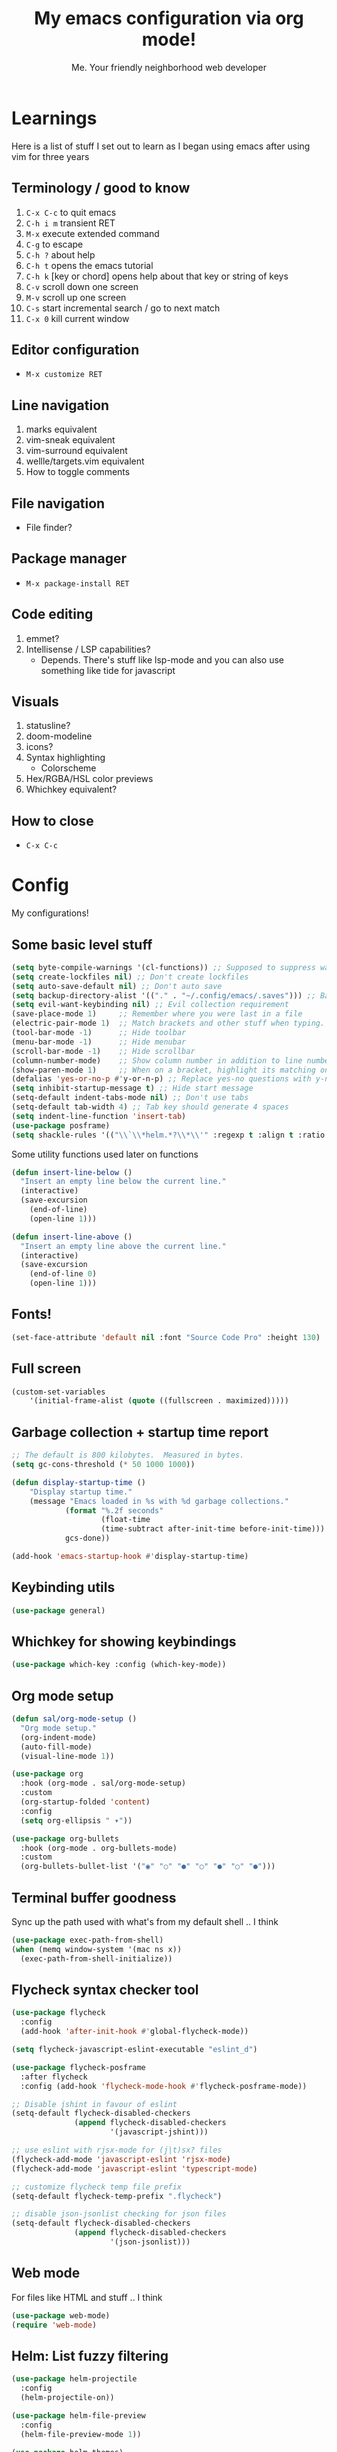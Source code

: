 #+title: My emacs configuration via org mode!
#+author: Me. Your friendly neighborhood web developer

* Learnings

Here is a list of stuff I set out to learn as I began using emacs
after using vim for three years

** Terminology / good to know
1) ~C-x C-c~ to quit emacs
2) ~C-h i m~ transient RET
3) ~M-x~ execute extended command
4) ~C-g~ to escape
5) ~C-h ?~ about help
6) ~C-h t~ opens the emacs tutorial
7) ~C-h k~ [key or chord] opens help about that key or string of keys
8) ~C-v~ scroll down one screen
9) ~M-v~ scroll up one screen
10) ~C-s~ start incremental search / go to next match
11) ~C-x 0~ kill current window

** Editor configuration
- ~M-x customize RET~

** Line navigation
1) marks equivalent
2) vim-sneak equivalent
3) vim-surround equivalent
4) wellle/targets.vim equivalent
5) How to toggle comments

** File navigation
- File finder?

** Package manager
- ~M-x package-install RET~

** Code editing
1) emmet?
2) Intellisense / LSP capabilities?
   - Depends. There's stuff like lsp-mode and you can also use something like tide for javascript

** Visuals
1) statusline?
2) doom-modeline
3) icons?
4) Syntax highlighting
   * Colorscheme
5) Hex/RGBA/HSL color previews
6) Whichkey equivalent?

** How to close
- ~C-x C-c~


* Config

My configurations!

** Some basic level stuff

#+begin_src emacs-lisp
  (setq byte-compile-warnings '(cl-functions)) ;; Supposed to suppress warnings about cl being deprecated
  (setq create-lockfiles nil) ;; Don't create lockfiles
  (setq auto-save-default nil) ;; Don't auto save
  (setq backup-directory-alist '(("." . "~/.config/emacs/.saves"))) ;; Backup files in ~/.saves
  (setq evil-want-keybinding nil) ;; Evil collection requirement
  (save-place-mode 1)     ;; Remember where you were last in a file
  (electric-pair-mode 1)  ;; Match brackets and other stuff when typing. Another alternative: https://github.com/Fuco1/smartparens
  (tool-bar-mode -1)      ;; Hide toolbar
  (menu-bar-mode -1)      ;; Hide menubar
  (scroll-bar-mode -1)    ;; Hide scrollbar
  (column-number-mode)    ;; Show column number in addition to line number
  (show-paren-mode 1)     ;; When on a bracket, highlight its matching one
  (defalias 'yes-or-no-p #'y-or-n-p) ;; Replace yes-no questions with y-n questions
  (setq inhibit-startup-message t) ;; Hide start message
  (setq-default indent-tabs-mode nil) ;; Don't use tabs
  (setq-default tab-width 4) ;; Tab key should generate 4 spaces
  (setq indent-line-function 'insert-tab)
  (use-package posframe)
  (setq shackle-rules '(("\\`\\*helm.*?\\*\\'" :regexp t :align t :ratio 0.4))) ;; Make it so helm-M-x and similar helm methods don't raise the file buffer and instead overlay
#+end_src

Some utility functions used later on functions

#+begin_src emacs-lisp
  (defun insert-line-below ()
    "Insert an empty line below the current line."
    (interactive)
    (save-excursion
      (end-of-line)
      (open-line 1)))

  (defun insert-line-above ()
    "Insert an empty line above the current line."
    (interactive)
    (save-excursion
      (end-of-line 0)
      (open-line 1)))
#+end_src

** Fonts!

#+begin_src emacs-lisp
(set-face-attribute 'default nil :font "Source Code Pro" :height 130)
#+end_src

** Full screen

#+begin_src emacs-lisp
  (custom-set-variables
      '(initial-frame-alist (quote ((fullscreen . maximized)))))
#+end_src

** Garbage collection + startup time report
#+begin_src emacs-lisp
;; The default is 800 kilobytes.  Measured in bytes.
(setq gc-cons-threshold (* 50 1000 1000))

(defun display-startup-time ()
    "Display startup time."
    (message "Emacs loaded in %s with %d garbage collections."
            (format "%.2f seconds"
                    (float-time
                    (time-subtract after-init-time before-init-time)))
            gcs-done))

(add-hook 'emacs-startup-hook #'display-startup-time)
#+end_src
** Keybinding utils

#+begin_src emacs-lisp
(use-package general)
#+end_src
** Whichkey for showing keybindings

#+begin_src emacs-lisp
(use-package which-key :config (which-key-mode))
#+end_src
** Org mode setup

#+begin_src emacs-lisp
  (defun sal/org-mode-setup ()
    "Org mode setup."
    (org-indent-mode)
    (auto-fill-mode)
    (visual-line-mode 1))

  (use-package org
    :hook (org-mode . sal/org-mode-setup)
    :custom
    (org-startup-folded 'content)
    :config
    (setq org-ellipsis " ▾"))

  (use-package org-bullets
    :hook (org-mode . org-bullets-mode)
    :custom
    (org-bullets-bullet-list '("◉" "○" "●" "○" "●" "○" "●")))
#+end_src
** Terminal buffer goodness

Sync up the path used with what's from my default shell .. I think

#+begin_src emacs-lisp
(use-package exec-path-from-shell)
(when (memq window-system '(mac ns x))
  (exec-path-from-shell-initialize))
#+end_src
** Flycheck syntax checker tool

#+begin_src emacs-lisp
  (use-package flycheck
    :config
    (add-hook 'after-init-hook #'global-flycheck-mode))

  (setq flycheck-javascript-eslint-executable "eslint_d")

  (use-package flycheck-posframe
    :after flycheck
    :config (add-hook 'flycheck-mode-hook #'flycheck-posframe-mode))

  ;; Disable jshint in favour of eslint
  (setq-default flycheck-disabled-checkers
                (append flycheck-disabled-checkers
                        '(javascript-jshint)))

  ;; use eslint with rjsx-mode for (j|t)sx? files
  (flycheck-add-mode 'javascript-eslint 'rjsx-mode)
  (flycheck-add-mode 'javascript-eslint 'typescript-mode)

  ;; customize flycheck temp file prefix
  (setq-default flycheck-temp-prefix ".flycheck")

  ;; disable json-jsonlist checking for json files
  (setq-default flycheck-disabled-checkers
                (append flycheck-disabled-checkers
                        '(json-jsonlist)))
#+end_src

** Web mode

For files like HTML and stuff .. I think

#+begin_src emacs-lisp
(use-package web-mode)
(require 'web-mode)
#+end_src

** Helm: List fuzzy filtering

#+begin_src emacs-lisp
  (use-package helm-projectile
    :config
    (helm-projectile-on))

  (use-package helm-file-preview
    :config
    (helm-file-preview-mode 1))

  (use-package helm-themes)

  (use-package helm
    :config
    (helm-mode 1)
    :custom
    (helm-always-two-windows t)
    (helm-autoresize-mode t)
    (helm-autoresize-max-height 50)
    (helm-autoresize-min-height 50)
    ;; ... some other stuff
    ;; Enable opening helm results in splits
    (cl-macrolet
        ((make-splitter-fn (name open-fn split-fn)
                           `(defun ,name (_candidate)
                              ;; Display buffers in new windows
                              (dolist (cand (helm-marked-candidates))
                                (select-window (,split-fn))
                                (,open-fn cand))
                              ;; Adjust size of windows
                              (balance-windows)))
         (generate-helm-splitter-funcs
          (op-type open-fn)
          (let* ((prefix (concat "helm-" op-type "-switch-"))
                 (vert-split (intern (concat prefix "vert-window")))
                 (horiz-split (intern (concat prefix "horiz-window"))))
            `(progn
               (make-splitter-fn ,vert-split ,open-fn split-window-right)

               (make-splitter-fn ,horiz-split ,open-fn split-window-below)

               (defun ,(intern (concat "helm-" op-type "-switch-vert-window-command"))
                   ()
                 (interactive)
                 (with-helm-alive-p
                   (helm-exit-and-execute-action (quote ,vert-split))))

               (defun ,(intern (concat "helm-" op-type "-switch-horiz-window-command"))
                   ()
                 (interactive)
                 (with-helm-alive-p
                   (helm-exit-and-execute-action (quote ,horiz-split))))))))

      (generate-helm-splitter-funcs "buffer" switch-to-buffer)
      (generate-helm-splitter-funcs "file" find-file)

      ;; install the actions for helm-find-files after that source is
      ;; inited, which fortunately has a hook
      (add-hook
       'helm-find-files-after-init-hook
       (lambda ()
         (helm-add-action-to-source "Display file(s) in new vertical split(s) `C-v'"
                                    #'helm-file-switch-vert-window
                                    helm-source-find-files)
         (helm-add-action-to-source "Display file(s) in new horizontal split(s) `C-s'"
                                    #'helm-file-switch-horiz-window
                                    helm-source-find-files)))

      ;; ditto for helm-projectile; that defines the source when loaded, so we can
      ;; just eval-after-load
      (with-eval-after-load "helm-projectile"
        (helm-add-action-to-source "Display file(s) in new vertical split(s) `C-v'"
                                   #'helm-file-switch-vert-window
                                   helm-source-projectile-files-list)
        (helm-add-action-to-source "Display file(s) in new horizontal split(s) `C-s'"
                                   #'helm-file-switch-horiz-window
                                   helm-source-projectile-files-list))

      ;; ...but helm-buffers defines the source by calling an init function, but doesn't
      ;; have a hook, so we use advice to add the actions after that init function
      ;; is called
      (defun cogent/add-helm-buffer-actions (&rest _args)
        (helm-add-action-to-source "Display buffer(s) in new vertical split(s) `C-v'"
                                   #'helm-buffer-switch-vert-window
                                   helm-source-buffers-list)
        (helm-add-action-to-source "Display buffer(s) in new horizontal split(s) `C-s'"
                                   #'helm-buffer-switch-horiz-window
                                   helm-source-buffers-list))
      (advice-add 'helm-buffers-list--init :after #'cogent/add-helm-buffer-actions))
    :general
    (:keymaps 'helm-buffer-map
              "C-v" #'helm-buffer-switch-vert-window-command
              "C-s" #'helm-buffer-switch-horiz-window-command)
    (:keymaps 'helm-projectile-find-file-map
              "C-v" #'helm-file-switch-vert-window-command
              "C-s" #'helm-file-switch-horiz-window-command)
    (:keymaps 'helm-find-files-map
              "C-v" #'helm-file-switch-vert-window-command
              "C-s" #'helm-file-switch-horiz-window-command))

  (use-package helm-rg
    :config
    (defun cogent/switch-to-buffer-split-vert (name)
      (select-window (split-window-right))
      (switch-to-buffer name))
    (defun cogent/switch-to-buffer-split-horiz (name)
      (select-window (split-window-below))
      (switch-to-buffer name))

    (defun cogent/helm-rg-switch-vert (parsed-output &optional highlight-matches)
      (let ((helm-rg-display-buffer-normal-method #'cogent/switch-to-buffer-split-vert))
        (helm-rg--async-action parsed-output highlight-matches)))
    (defun cogent/helm-rg-switch-horiz (parsed-output &optional highlight-matches)
      (let ((helm-rg-display-buffer-normal-method #'cogent/switch-to-buffer-split-horiz))
        (helm-rg--async-action parsed-output highlight-matches)))

    ;; helm-rg defines the source when it's loaded, so we can add the action
    ;; right away
    (helm-add-action-to-source
     "Open in horizontal split `C-s'" #'cogent/helm-rg-switch-horiz
     helm-rg-process-source)
    (helm-add-action-to-source
     "Open in vertical split `C-v'" #'cogent/helm-rg-switch-vert
     helm-rg-process-source)

    (defun cogent/helm-rg-switch-vert-command ()
      (interactive)
      (with-helm-alive-p
        (helm-exit-and-execute-action #'cogent/helm-rg-switch-vert)))
    (defun cogent/helm-rg-switch-horiz-command ()
      (interactive)
      (with-helm-alive-p
        (helm-exit-and-execute-action #'cogent/helm-rg-switch-horiz)))

    (general-def helm-rg-map
      "C-s" #'cogent/helm-rg-switch-horiz-command
      "C-v" #'cogent/helm-rg-switch-vert-command))
#+end_src

** Projectile: File finder

#+begin_src emacs-lisp
(use-package projectile
  :config
  (define-key projectile-mode-map (kbd "C-x p") 'projectile-command-map)
  (projectile-mode +1))
#+end_src

** Treemacs: Sidebar project explorer

#+begin_src emacs-lisp
(use-package treemacs
  :config
  (setq treemacs-follow-mode nil
        treemacs-tag-follow-mode nil))
(use-package treemacs-projectile)
(use-package treemacs-evil)
#+end_src

** Visual goodness
*** Line numbers + highlight current line
#+begin_src emacs-lisp
  (add-hook 'prog-mode-hook 'display-line-numbers-mode)

  (global-hl-line-mode 1) ;; Highlight the current line
  (set-face-background 'hl-line (face-attribute 'mode-line :background))
#+end_src
*** Color support
#+begin_src emacs-lisp
(use-package eterm-256color
  :hook (term-mode . eterm-256color-mode))
#+end_src
*** Theme: DOOM
The doom themes are pretty cool

#+begin_src emacs-lisp
    (use-package all-the-icons)

    (use-package doom-themes
      :config
      (defvar doom-themes-treemacs-theme "doom-colors")
      (load-theme 'doom-gruvbox t)
      (doom-themes-visual-bell-config)
      :custom
      (doom-gruvbox-dark-variant "medium"))

    (use-package doom-modeline :init (doom-modeline-mode 1))
#+end_src
*** Show open buffers as tabs!
#+begin_src emacs-lisp
  (use-package centaur-tabs
    :demand
    :config
    (setq centaur-tabs-set-bar 'under
          x-underline-at-descent-line t
          centaur-tabs-set-icons t
          centaur-tabs-gray-out-icons 'buffer
          centaur-tabs-set-modified-marker t
          centaur-tabs-modified-marker "•")
    (centaur-tabs-headline-match)
    (centaur-tabs-group-by-projectile-project)
    (centaur-tabs-mode t))
#+end_src

** Dashboard for opening projects / bookmarks / MRU

#+begin_src emacs-lisp
(use-package dashboard
  :config
  (setq dashboard-set-heading-icons t
	;; dashboard-projects-switch-function 'projectile-switch-project
	dashboard-startup-banner 'logo
	dashboard-center-content nil
	dashboard-set-navigator t
        dashboard-set-file-icons t)
  (setq dashboard-items '((recents  . 10)
                        (bookmarks . 5)
                        (projects . 5)))
  (dashboard-setup-startup-hook))
#+end_src

** Preparation for evil mode

[[https://github.com/apchamberlain/undo-tree.el][Undo tree]] is for evil mode's `U` and `C-r` history

[[https://github.com/gregsexton/origami.el][Origami]] is for evil mode's folding capabilities

#+begin_src emacs-lisp
  (use-package undo-tree)
  (use-package origami :config (global-origami-mode))
  (use-package drag-stuff
    :config
    (drag-stuff-mode t))
#+end_src

** EVIL mode ! >:)

#+begin_src emacs-lisp
    (use-package evil
        :init
        (setq evil-want-keybinding nil)
        (add-hook 'evil-local-mode-hook 'turn-on-undo-tree-mode)
        :custom
        (evil-want-C-u-scroll t)
        (evil-want-Y-yank-to-eol t)
        (evil-undo-system 'undo-tree)
        :config
        (evil-set-initial-state 'Custom-mode 'normal)
        (evil-set-initial-state 'messages-buffer-mode 'normal)
        (evil-set-initial-state 'dashboard-mode 'normal)
        (evil-mode 1))

    ;; Make sure evil bindings work in all emacs windows
    (use-package evil-collection :after evil)
    (when (require 'evil-collection nil t)
        (evil-collection-init))

    (define-key evil-normal-state-map (kbd "U") 'evil-redo)

    (define-key evil-normal-state-map (kbd "C-h") 'evil-window-left)
    (define-key evil-normal-state-map (kbd "C-j") 'evil-window-down)
    (define-key evil-normal-state-map (kbd "C-k") 'evil-window-up)
    (define-key evil-normal-state-map (kbd "C-l") 'evil-window-right)

    (define-key evil-normal-state-map (kbd "U") 'evil-redo)

    (define-key evil-visual-state-map (kbd "J") 'drag-stuff-down)
    (define-key evil-visual-state-map (kbd "K") 'drag-stuff-up)

    (define-key evil-normal-state-map (kbd "gl") 'evil-end-of-line)

    (define-key evil-normal-state-map (kbd "[ SPC") 'insert-line-above)
    (define-key evil-normal-state-map (kbd "] SPC") 'insert-line-below)
    (define-key evil-normal-state-map (kbd "C-n") 'next-error)
    (define-key evil-normal-state-map (kbd "C-p") 'previous-error)

    (define-key key-translation-map (kbd "SPC x") 'helm-M-x)
    (define-key key-translation-map (kbd "ESC") (kbd "C-g"))

    (use-package evil-leader
        :config (global-evil-leader-mode))

    ;; Leader key
    (evil-leader/set-leader "SPC")

    (evil-leader/set-key "qq" 'save-buffer-kill-terminal)

    (evil-leader/set-key
        "u" 'universal-argument)

    ;; Window
    (evil-leader/set-key
        "wr" 'evil-window-rotate-upwards
        "w/" 'evil-window-vsplit
        "w-" 'evil-window-split
        "wh" 'evil-window-left
        "wj" 'evil-window-down
        "wk" 'evil-window-up
        "wl" 'evil-window-right)

    ;; Comments
    (evil-leader/set-key
        "cc" 'comment-line)
    (evil-leader/set-key-for-mode
        'evil-visual-state "cc" 'evilnc-comment-or-uncomment-lines)

    ;; Project
    (evil-leader/set-key
        "ps" 'centaur-tabs-switch-group
        "po" 'projectile-switch-project)

    ;; Search
    (evil-leader/set-key
        "sp" 'projectile-ripgrep "")

    ;; File
    (evil-leader/set-key
        "fe" 'treemacs
        "fj" 'treemacs-find-file
        "fr" 'rename-file
        "f5" 'load-file
        "fs" 'save-buffer)

    ;; Buffer
    (evil-leader/set-key
        "wq" 'delete-window
        "h" 'help-command
        "bd" 'kill-this-buffer
        "," 'helm-projectile
        ";" 'helm-mini
        "TAB" 'evil-switch-to-windows-last-buffer)

    (use-package evil-nerd-commenter)

    (use-package evil-surround :config (global-evil-surround-mode 1))

    (use-package evil-goggles
      :custom
      (evil-goggles-change-face ((t (:inherit diff-removed))))
      (evil-goggles-default-face ((t (:inherit 'helm-header-line-left-margin))))
      (evil-goggles-delete-face ((t (:inherit diff-removed))))
      (evil-goggles-paste-face ((t (:inherit diff-added))))
      (evil-goggles-undo-redo-add-face ((t (:inherit diff-added))))
      (evil-goggles-undo-redo-change-face ((t (:inherit diff-changed))))
      (evil-goggles-undo-redo-remove-face ((t (:inherit diff-removed))))
      (evil-goggles-yank-face ((t (:inherit tool-bar))))
      :config
      (evil-goggles-mode)
      (setq evil-goggles-duration 0.500
            evil-goggles-blocking-duration 0.001
            evil-goggles-async-duration 0.900
            evil-goggles-enable-paste nil
            evil-goggles-enable-delete nil))
#+end_src

** Avy: vim-sneak equivalent

Quickly navigate anywhere in the visible file with 2 character
filtering followed by RET to go there

#+begin_src emacs-lisp
    (use-package avy
        :custom
        (avy-all-windows nil))
    (define-key evil-normal-state-map (kbd "s") 'avy-goto-char-2-below)
    (define-key evil-normal-state-map (kbd "S") 'avy-goto-char-2-above)
#+end_src

** Company: Auto-complete goodness

[[https://company-mode.github.io/][Company]] is a text completion framework for Emacs. The name stands for "complete anything". It uses pluggable back-ends and front-ends to retrieve and display completion candidates.

[[https://github.com/sebastiencs/company-box][Company box]] adds some cool icons

[[https://github.com/company-mode/company-quickhelp][Company quickhelp]] adds overlay documentation for the options company provides

#+begin_src emacs-lisp
(use-package company
    :hook (lsp-mode . company-mode)
    :init
    (add-hook 'after-init-hook 'global-company-mode)
    :config
        (company-tng-mode)
        (setq company-idle-delay 0
            company-minimum-prefix-length 1
            company-selection-wrap-around t))

(use-package company-box :hook (company-mode . company-box-mode))

(use-package pos-tip)
(use-package company-quickhelp :config (company-quickhelp-mode))

(eval-after-load 'company
'(define-key company-active-map (kbd "C-c h") #'company-quickhelp-manual-begin))

;; aligns annotation to the right hand side
(setq company-tooltip-align-annotations t)
#+end_src

** Tide: Typescript Interactive Development Environment

#+begin_src emacs-lisp
  (defun setup-tide-mode ()
    "Set up tide."
    (interactive)
    (tide-setup)
    (flycheck-mode +1)
    (defvar flycheck-check-syntax-automatically '(save mode-enabled))
    (eldoc-mode +1)
    (company-mode +1))

;;  (use-package tide
;;    :after (rjsx-mode company flycheck)
;;    :init
;;    :hook (rjsx-mode . setup-tide-mode))
#+end_src

** Language Server Protocol (LSP)

LSP provides an alternative way to provide smart language
development. It's not clear to me whether using LSP will replace my
use of TIDE but I suspect it will

#+begin_src emacs-lisp
  (use-package lsp-mode
    :commands (lsp lsp-deferred)
    :init
    (setq lsp-keymap-prefix "C-c l")  ;; Or 'C-l', 's-l'
    :config
    (evil-leader/set-key-for-mode 'lsp-mode "gd" 'lsp-find-definition)
    (lsp-enable-which-key-integration t))

  (defun sal-lsp-ui-doc-toggle()
    "Toggle focus and unfocus `lsp-ui-doc-(show|hide)."
    (interactive)
    (if (lsp-ui-doc--frame-visible-p) (lsp-ui-doc-hide)
      (lsp-ui-doc-show)))

  (use-package lsp-ui
    :init
    (evil-leader/set-key "ca" 'helm-lsp-code-actions)
    (evil-normalize-keymaps)
    :config
    (setq lsp-signature-function 'lsp-signature-posframe)
    :hook
    (lsp-mode . lsp-ui-mode)
    :custom
    (lsp-headerline-breadcrumb-enable nil)
    (lsp-enable-completion-at-point t)
    (lsp-auto-execute-action nil)
    (lsp-ui-doc-position 'at-point))

  (use-package lsp-treemacs
    :after lsp)

  (use-package helm-lsp
    :after lsp
    :config
    (define-key lsp-mode-map [remap xref-find-apropos] #'helm-lsp-workspace-symbol))
#+end_src

** Javascript/Typescript setup

#+begin_src emacs-lisp
  (setq js2-mode-show-parse-errors nil)
  (setq js2-mode-show-strict-warnings nil)

  (use-package prettier-js
    :after (rjsx-mode)
    :hook (rjsx-mode . prettier-js-mode))

  (use-package typescript-mode
    :mode "\\.js\\'"
    :mode "\\.ts\\'"
    :hook (typescript-mode . lsp-deferred))
#+end_src

*** Support for .jsx/.tsx files

#+begin_src emacs-lisp
  (use-package rjsx-mode
    :mode ("\\.jsx\\'$" . rjsx-mode)
    :mode ("\\.tsx\\'$" . rjsx-mode)
    :hook (rjsx-mode . lsp-deferred))
#+end_src

** Python setup

If you open a file in a project that has a python virtual environment
made available to you, make use of it!

#+begin_src emacs-lisp
  (use-package python-mode
    :hook (python-mode . lsp-deferred))

  (use-package pyvenv
    :after python-mode
    :config
    (pyvenv-mode 1))
#+end_src

** Magit - GIT

#+begin_src emacs-lisp
  (use-package magit
    :commands magit-status
    :custom
    (magit-display-buffer-function #'magit-display-buffer-same-window-except-diff-v1))

  (evil-leader/set-key
    "gs" 'magit-status)
#+end_src
